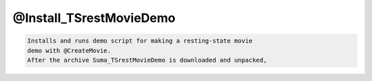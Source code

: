 ************************
@Install_TSrestMovieDemo
************************

.. _@Install_TSrestMovieDemo:

.. contents:: 
    :depth: 4 

.. code-block:: none

    Installs and runs demo script for making a resting-state movie
    demo with @CreateMovie.
    After the archive Suma_TSrestMovieDemo is downloaded and unpacked,
